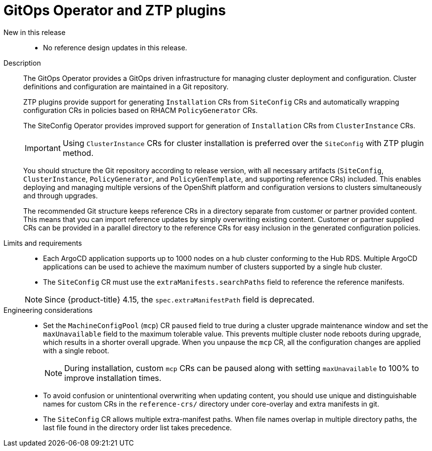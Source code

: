 [id="telco-core-gitops-operator-and-ztp-plugins"]
= GitOps Operator and ZTP plugins

New in this release::
* No reference design updates in this release.

Description::
+
--
The GitOps Operator provides a GitOps driven infrastructure for managing cluster deployment and configuration.
Cluster definitions and configuration are maintained in a Git repository.

ZTP plugins provide support for generating `Installation` CRs from `SiteConfig` CRs and automatically wrapping configuration CRs in policies based on RHACM `PolicyGenerator` CRs.

The SiteConfig Operator provides improved support for generation of `Installation` CRs from `ClusterInstance` CRs.

[IMPORTANT]
====
Using `ClusterInstance` CRs for cluster installation is preferred over the `SiteConfig` with ZTP plugin method.
====

You should structure the Git repository according to release version, with all necessary artifacts (`SiteConfig`, `ClusterInstance`, `PolicyGenerator`, and `PolicyGenTemplate`, and supporting reference CRs) included.
This enables deploying and managing multiple versions of the OpenShift platform and configuration versions to clusters simultaneously and through upgrades.

The recommended Git structure keeps reference CRs in a directory separate from customer or partner provided content.
This means that you can import reference updates by simply overwriting existing content.
Customer or partner supplied CRs can be provided in a parallel directory to the reference CRs for easy inclusion in the generated configuration policies.

--

Limits and requirements::
// Scale results ACM-17868
* Each ArgoCD application supports up to 1000 nodes on a hub cluster conforming to the Hub RDS.
Multiple ArgoCD applications can be used to achieve the maximum number of clusters supported by a single hub cluster.
* The `SiteConfig` CR must use the `extraManifests.searchPaths` field to reference the reference manifests.


+
[NOTE]
====
Since {product-title} 4.15, the `spec.extraManifestPath` field is deprecated.
====

Engineering considerations::
* Set the `MachineConfigPool` (`mcp`) CR `paused` field to true during a cluster upgrade maintenance window and set the `maxUnavailable` field to the maximum tolerable value.
This prevents multiple cluster node reboots during upgrade, which results in a shorter overall upgrade.
When you unpause the `mcp` CR, all the configuration changes are applied with a single reboot.
+
[NOTE]
====
During installation, custom `mcp` CRs can be paused along with setting `maxUnavailable` to 100% to improve installation times.
====

* To avoid confusion or unintentional overwriting when updating content, you should use unique and distinguishable names for custom CRs in the `reference-crs/` directory under core-overlay and extra manifests in git.
* The `SiteConfig` CR allows multiple extra-manifest paths.
When file names overlap in multiple directory paths, the last file found in the directory order list takes precedence.

